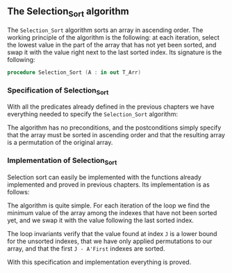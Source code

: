 #+EXPORT_FILE_NAME: ../../../classic-sorting/Selection_Sort.org
#+OPTIONS: author:nil title:nil toc:nil

** The Selection_Sort algorithm

   The ~Selection_Sort~ algorithm sorts an array in ascending
   order. The working principle of the algorithm is the following: at
   each iteration, select the lowest value in the part of the array
   that has not yet been sorted, and swap it with the value right next
   to the last sorted index. Its signature is the following:

   #+BEGIN_SRC ada
     procedure Selection_Sort (A : in out T_Arr)
   #+END_SRC

*** Specification of Selection_Sort

    With all the predicates already defined in the previous chapters
    we have everything needed to specify the ~Selection_Sort~
    algorithm:

    #+INCLUDE: "../../../classic-sorting/selection_sort_p.ads" :src ada :range-begin "procedure Selection_Sort" :range-end "\s-*(\(.*?\(?:\n.*\)*?\)*)\s-*\([^;]*?\(?:\n[^;]*\)*?\)*;" :lines "12-14"

    The algorithm has no preconditions, and the postconditions simply
    specify that the array must be sorted in ascending order and that
    the resulting array is a permutation of the original array.

*** Implementation of Selection_Sort

    Selection sort can easily be implemented with the functions
    already implemented and proved in previous chapters. Its
    implementation is as follows:

    #+INCLUDE: "../../../classic-sorting/selection_sort_p.adb" :src ada :range-begin "procedure Selection_Sort" :range-end "End Selection_Sort;" :lines "5-22"

    The algorithm is quite simple. For each iteration of the loop we
    find the minimum value of the array among the indexes that have
    not been sorted yet, and we swap it with the value following the
    last sorted index.

    The loop invariants verify that the value found at index ~J~ is a
    lower bound for the unsorted indexes, that we have only applied
    permutations to our array, and that the first ~J - A'First~
    indexes are sorted.

    With this specification and implementation everything is proved.

# Local Variables:
# ispell-dictionary: "english"
# End:
